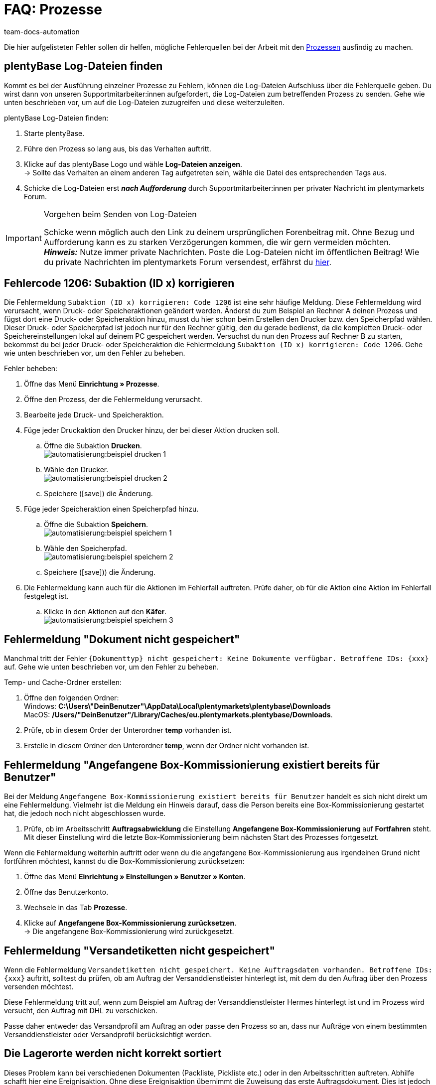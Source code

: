= FAQ: Prozesse
:keywords: Prozesse FAQ, Häufige Fragen Prozesse, Prozesse Fehlermeldung, Fehler Prozesse, plentyBase Log-Dateien, plenty Base Logs, plentyBase Logs
:id: Q0SNALQ
:author: team-docs-automation

Die hier aufgelisteten Fehler sollen dir helfen, mögliche Fehlerquellen bei der Arbeit mit den xref:automatisierung:prozesse.adoc#[Prozessen] ausfindig zu machen.

[#100]
== plentyBase Log-Dateien finden

Kommt es bei der Ausführung einzelner Prozesse zu Fehlern, können die Log-Dateien Aufschluss über die Fehlerquelle geben. Du wirst dann von unseren Supportmitarbeiter:innen aufgefordert, die Log-Dateien zum betreffenden Prozess zu senden. Gehe wie unten beschrieben vor, um auf die Log-Dateien zuzugreifen und diese weiterzuleiten.

[.instruction]
plentyBase Log-Dateien finden:

. Starte plentyBase.
. Führe den Prozess so lang aus, bis das Verhalten auftritt.
. Klicke auf das plentyBase Logo und wähle *Log-Dateien anzeigen*. +
→ Sollte das Verhalten an einem anderen Tag aufgetreten sein, wähle die Datei des entsprechenden Tags aus.
. Schicke die Log-Dateien erst *_nach Aufforderung_* durch Supportmitarbeiter:innen per privater Nachricht im plentymarkets Forum.

[IMPORTANT]
====
.Vorgehen beim Senden von Log-Dateien
Schicke wenn möglich auch den Link zu deinem ursprünglichen Forenbeitrag mit. Ohne Bezug und Aufforderung kann es zu starken Verzögerungen kommen, die wir gern vermeiden möchten. +
*_Hinweis:_* Nutze immer private Nachrichten. Poste die Log-Dateien nicht im öffentlichen Beitrag! Wie du private Nachrichten im plentymarkets Forum versendest, erfährst du link:https://forum.plentymarkets.com/t/wie-sende-ich-private-nachrichten/3024[hier^].
====

[#200]
== Fehlercode 1206: Subaktion (ID x) korrigieren

Die Fehlermeldung `Subaktion (ID x) korrigieren: Code 1206` ist eine sehr häufige Meldung. Diese Fehlermeldung wird verursacht, wenn Druck- oder Speicheraktionen geändert werden. Änderst du zum Beispiel an Rechner A deinen Prozess und fügst dort eine Druck- oder Speicheraktion hinzu, musst du hier schon beim Erstellen den Drucker bzw. den Speicherpfad wählen. Dieser Druck- oder Speicherpfad ist jedoch nur für den Rechner gültig, den du gerade bedienst, da die kompletten Druck- oder Speichereinstellungen lokal auf deinem PC gespeichert werden. Versuchst du nun den Prozess auf Rechner B zu starten, bekommst du bei jeder Druck- oder Speicheraktion die Fehlermeldung `Subaktion (ID x) korrigieren: Code 1206`. Gehe wie unten beschrieben vor, um den Fehler zu beheben.

[.instruction]
Fehler beheben:

. Öffne das Menü *Einrichtung » Prozesse*.
. Öffne den Prozess, der die Fehlermeldung verursacht.
. Bearbeite jede Druck- und Speicheraktion.
. Füge jeder Druckaktion den Drucker hinzu, der bei dieser Aktion drucken soll.
  .. Öffne die Subaktion *Drucken*. +
  image:automatisierung:beispiel_drucken_1.png[]
  .. Wähle den Drucker. +
  image:automatisierung:beispiel_drucken_2.png[]
  .. Speichere (icon:save[role="darkGrey"]) die Änderung.
. Füge jeder Speicheraktion einen Speicherpfad hinzu.
  .. Öffne die Subaktion *Speichern*. +
  image:automatisierung:beispiel_speichern_1.png[]
  .. Wähle den Speicherpfad. +
  image:automatisierung:beispiel_speichern_2.png[]
  .. Speichere (icon:save[role="darkGrey"])) die Änderung.
. Die Fehlermeldung kann auch für die Aktionen im Fehlerfall auftreten. Prüfe daher, ob für die Aktion eine Aktion im Fehlerfall festgelegt ist.
  .. Klicke in den Aktionen auf den *Käfer*. +
  image:automatisierung:beispiel_speichern_3.png[]

[#300]
== Fehlermeldung "Dokument nicht gespeichert"

Manchmal tritt der Fehler `\{Dokumenttyp\} nicht gespeichert: Keine Dokumente verfügbar. Betroffene IDs: \{xxx\}` auf. Gehe wie unten beschrieben vor, um den Fehler zu beheben.

[.instruction]
Temp- und Cache-Ordner erstellen:

. Öffne den folgenden Ordner: +
Windows: *C:\Users\"DeinBenutzer"\AppData\Local\plentymarkets\plentybase\Downloads* +
MacOS: */Users/"DeinBenutzer"/Library/Caches/eu.plentymarkets.plentybase/Downloads*.
. Prüfe, ob in diesem Order der Unterordner *temp* vorhanden ist.
. Erstelle in diesem Ordner den Unterordner *temp*, wenn der Ordner nicht vorhanden ist.

[#400]
== Fehlermeldung "Angefangene Box-Kommissionierung existiert bereits für Benutzer"

Bei der Meldung `Angefangene Box-Kommissionierung existiert bereits für Benutzer` handelt es sich nicht direkt um eine Fehlermeldung. Vielmehr ist die Meldung ein Hinweis darauf, dass die Person bereits eine Box-Kommissionierung gestartet hat, die jedoch noch nicht abgeschlossen wurde.

. Prüfe, ob im Arbeitsschritt *Auftragsabwicklung* die Einstellung *Angefangene Box-Kommissionierung* auf *Fortfahren* steht. Mit dieser Einstellung wird die letzte Box-Kommissionierung beim nächsten Start des Prozesses fortgesetzt.

Wenn die Fehlermeldung weiterhin auftritt oder wenn du die angefangene Box-Kommissionierung aus irgendeinen Grund nicht fortführen möchtest, kannst du die Box-Kommissionierung zurücksetzen:

. Öffne das Menü *Einrichtung » Einstellungen » Benutzer » Konten*.
. Öffne das Benutzerkonto.
. Wechsele in das Tab *Prozesse*.
. Klicke auf *Angefangene Box-Kommissionierung zurücksetzen*. +
→ Die angefangene Box-Kommissionierung wird zurückgesetzt.

[#500]
== Fehlermeldung "Versandetiketten nicht gespeichert"

Wenn die Fehlermeldung `Versandetiketten nicht gespeichert. Keine Auftragsdaten vorhanden. Betroffene IDs: \{xxx\}` auftritt, solltest du prüfen, ob am Auftrag der Versanddienstleister hinterlegt ist, mit dem du den Auftrag über den Prozess versenden möchtest.

Diese Fehlermeldung tritt auf, wenn zum Beispiel am Auftrag der Versanddienstleister Hermes hinterlegt ist und im Prozess wird versucht, den Auftrag mit DHL zu verschicken.

Passe daher entweder das Versandprofil am Auftrag an oder passe den Prozess so an, dass nur Aufträge von einem bestimmten Versanddienstleister oder Versandprofil berücksichtigt werden.

[#600]
== Die Lagerorte werden nicht korrekt sortiert

Dieses Problem kann bei verschiedenen Dokumenten (Packliste, Pickliste etc.) oder in den Arbeitsschritten auftreten. Abhilfe schafft hier eine Ereignisaktion.
Ohne diese Ereignisaktion übernimmt die Zuweisung das erste Auftragsdokument. Dies ist jedoch für eine Sortierung im Prozess zu spät.

[.instruction]
Ereignisaktion einrichten:

. Öffne das Menü *Einrichtung » Aufträge » Ereignisse*.
. Klicke auf *Ereignisaktion hinzufügen*. +
→ Das Fenster *Neue Ereignisaktion erstellen* wird geöffnet.
. Gib einen Namen ein.
. Wähle das *Ereignis* gemäß <<table-bp-ep-storage-location-sorting>>.
. *Speichere* (icon:save[role="darkGrey"]) die Einstellungen.
. Nimm die Einstellungen gemäß <<table-bp-ep-storage-location-sorting>> vor.
. Setze ein Häkchen bei *Aktiv*.
. *Speichere* (icon:save[role="darkGrey"]) die Einstellungen.

[[table-bp-ep-storage-location-sorting]]
.Ereignisaktion Lagerortsortierung
[cols="1,2,2"]
|====
|Einstellung |Option |Auswahl

| *Ereignis*
| *Statuswechsel*
|5.0

| *Filter*
| *Auftrag &gt; Auftragstyp*
| *Auftrag* +
*Lieferauftrag* +
*Gewährleistung* +
*Reparatur*

| *Aktion*
| *Versand &gt; Lagerort zuweisen*
| *Alten Lagerort lösen*
|====

[#650]
== Bei der Artikelerfassung werden keine Artikel gefunden

Es kann vorkommen, dass beim Ausführen der Aktion *Artikelerfassung* keine Artikel gefunden werden. Dieser Fehler tritt auf, wenn an Artikeln, die von der Aktion abgerufen werden sollen, keine passenden Verkaufspreise hinterlegt sind.
Überprüfe daher im Menü *Einrichtung » Artikel » Verkaufspreise*, ob

* an den Artikeln ein xref:artikel:preise.adoc#100[Preistyp] hinterlegt ist und
* der xref:artikel:preise.adoc#100[Preistyp] mit dem Hauptmandanten verknüpft ist.

Ergänze die Einstellungen, soweit sie noch nicht vorgenommen wurden. Danach sollten die entsprechenden Artikel von der Aktion *Artikelerfassung* problemlos gefunden werden.

[#700]
== "Fehlende plentyBase Authentifizierung. Access-Token-Einstellungen prüfen"

Hierbei handelt es sich nicht um eine Fehlermeldung im klassischen Sinn. Vielmehr wirst du darauf hingewiesen, dass noch kein Access Token zur Absicherung der Kommunikation zwischen plentymarkets und dem lokal installierten plentyBase eingerichtet wurde.

Damit diese Meldung nicht mehr angezeigt wird und die Verbindung abgesichert ist, muss ein Token in plentymarkets erzeugt und in plentyBase hinterlegt werden. Gehe dazu wie unten beschrieben vor.

[.instruction]
plentyBase starten und Menü öffnen:

. Starte plentyBase.
. Melde dich im Backend deines plentymarkets Systems an.
. Öffne das Menü *plentymarkets Logo (Start) » plentyBase*.
. Wechsele in das Tab *Einstellungen*.
. Generiere einen Token und kopiere diesen in die Zwischenablage.
. *Speichere* (icon:save[role="lightGrey"]) die Änderungen.

image::automatisierung:accesstoken.png[]

[.instruction]
Einstellungen öffnen:

. Klicke auf das plentyBase Logo in der Taskleiste deines Rechners und wähle dort *Konfiguration öffnen*. +

image::automatisierung:baseMac.png[]

image::automatisierung:baseWin.png[]

[.instruction]
Token hinterlegen:

. Klicke auf *Access Tokens verwalten*.
. Klicke auf *Hinzufügen*.
. Füge den in die Zwischenablage kopierten Token links ein. Gib rechts zum Beispiel *plentymarkets* ein.
. Klicke auf *OK*.

[#800]
== "plentyBase nicht verbunden. Status prüfen"

Die Fehlermeldung `plentyBase nicht verbunden. Status prüfen` bezeichnet verschiedene Verbindungsprobleme, die bei plentyBase auftreten können. Stelle zuerst sicher, dass wie oben beschrieben der <<#700, plentyBase Access Token>> korrekt erzeugt *und* hinterlegt wurde.

Je nach verwendetem Modell kann es passieren, dass dein Router Verbindungsprobleme bei plentyBase verursacht. Besonders bei Verwendung einer Fritz!Box kann es vermehrt zu Problemen kommen. Anwender:innen mit Fritz!Box finden link:https://forum.plentymarkets.com/t/es-kann-keine-verbindung-zu-plentybase-hergestellt-werden-fritzbox-benutzer-loesungsvorschlag/607564[in diesem Beitrag im Forum^] die passende Lösung.
